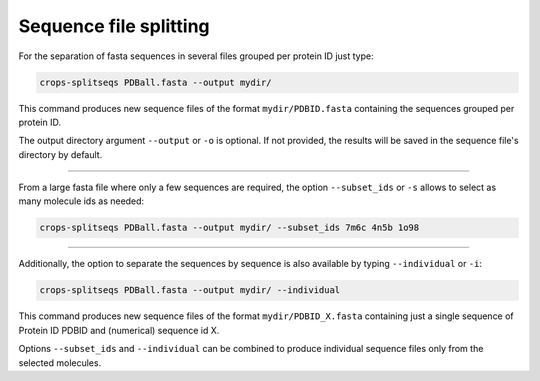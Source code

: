 .. _cl_crops_splitseqs:

Sequence file splitting
----------------------

For the separation of fasta sequences in several files grouped per protein ID just type:

.. code-block:: shell-session

   crops-splitseqs PDBall.fasta --output mydir/

This command produces new sequence files of the format ``mydir/PDBID.fasta`` containing the sequences grouped per protein ID.

The output directory argument ``--output`` or ``-o`` is optional. If not provided, the results will be saved in the sequence file's directory by default.

--------------------------------------------------------------

From a large fasta file where only a few sequences are required, the option ``--subset_ids`` or ``-s`` allows to select as many molecule ids as needed:

.. code-block:: shell-session

   crops-splitseqs PDBall.fasta --output mydir/ --subset_ids 7m6c 4n5b 1o98

--------------------------------------------------------------

Additionally, the option to separate the sequences by sequence is also available by typing ``--individual`` or ``-i``:

.. code-block:: shell-session

   crops-splitseqs PDBall.fasta --output mydir/ --individual

This command produces new sequence files of the format ``mydir/PDBID_X.fasta`` containing just a single sequence of Protein ID PDBID and (numerical) sequence id X.

Options ``--subset_ids`` and ``--individual`` can be combined to produce individual sequence files only from the selected molecules.
